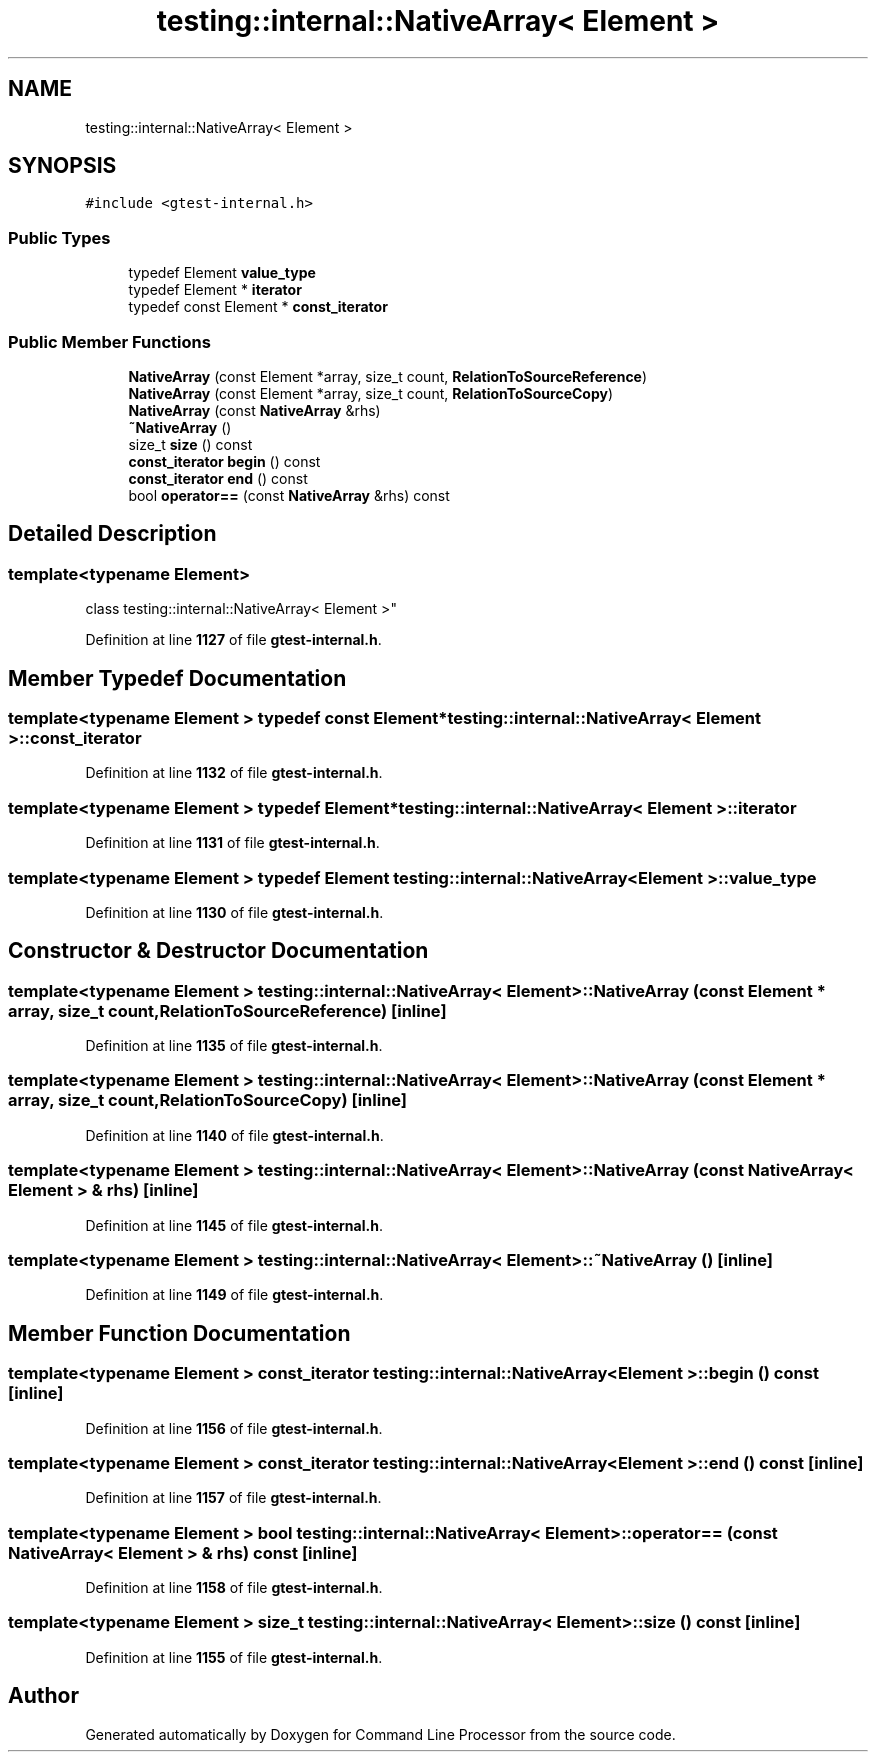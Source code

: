 .TH "testing::internal::NativeArray< Element >" 3 "Wed Nov 3 2021" "Version 0.2.3" "Command Line Processor" \" -*- nroff -*-
.ad l
.nh
.SH NAME
testing::internal::NativeArray< Element >
.SH SYNOPSIS
.br
.PP
.PP
\fC#include <gtest\-internal\&.h>\fP
.SS "Public Types"

.in +1c
.ti -1c
.RI "typedef Element \fBvalue_type\fP"
.br
.ti -1c
.RI "typedef Element * \fBiterator\fP"
.br
.ti -1c
.RI "typedef const Element * \fBconst_iterator\fP"
.br
.in -1c
.SS "Public Member Functions"

.in +1c
.ti -1c
.RI "\fBNativeArray\fP (const Element *array, size_t count, \fBRelationToSourceReference\fP)"
.br
.ti -1c
.RI "\fBNativeArray\fP (const Element *array, size_t count, \fBRelationToSourceCopy\fP)"
.br
.ti -1c
.RI "\fBNativeArray\fP (const \fBNativeArray\fP &rhs)"
.br
.ti -1c
.RI "\fB~NativeArray\fP ()"
.br
.ti -1c
.RI "size_t \fBsize\fP () const"
.br
.ti -1c
.RI "\fBconst_iterator\fP \fBbegin\fP () const"
.br
.ti -1c
.RI "\fBconst_iterator\fP \fBend\fP () const"
.br
.ti -1c
.RI "bool \fBoperator==\fP (const \fBNativeArray\fP &rhs) const"
.br
.in -1c
.SH "Detailed Description"
.PP 

.SS "template<typename Element>
.br
class testing::internal::NativeArray< Element >"
.PP
Definition at line \fB1127\fP of file \fBgtest\-internal\&.h\fP\&.
.SH "Member Typedef Documentation"
.PP 
.SS "template<typename Element > typedef const Element* \fBtesting::internal::NativeArray\fP< Element >::\fBconst_iterator\fP"

.PP
Definition at line \fB1132\fP of file \fBgtest\-internal\&.h\fP\&.
.SS "template<typename Element > typedef Element* \fBtesting::internal::NativeArray\fP< Element >::\fBiterator\fP"

.PP
Definition at line \fB1131\fP of file \fBgtest\-internal\&.h\fP\&.
.SS "template<typename Element > typedef Element \fBtesting::internal::NativeArray\fP< Element >::\fBvalue_type\fP"

.PP
Definition at line \fB1130\fP of file \fBgtest\-internal\&.h\fP\&.
.SH "Constructor & Destructor Documentation"
.PP 
.SS "template<typename Element > \fBtesting::internal::NativeArray\fP< Element >::\fBNativeArray\fP (const Element * array, size_t count, \fBRelationToSourceReference\fP)\fC [inline]\fP"

.PP
Definition at line \fB1135\fP of file \fBgtest\-internal\&.h\fP\&.
.SS "template<typename Element > \fBtesting::internal::NativeArray\fP< Element >::\fBNativeArray\fP (const Element * array, size_t count, \fBRelationToSourceCopy\fP)\fC [inline]\fP"

.PP
Definition at line \fB1140\fP of file \fBgtest\-internal\&.h\fP\&.
.SS "template<typename Element > \fBtesting::internal::NativeArray\fP< Element >::\fBNativeArray\fP (const \fBNativeArray\fP< Element > & rhs)\fC [inline]\fP"

.PP
Definition at line \fB1145\fP of file \fBgtest\-internal\&.h\fP\&.
.SS "template<typename Element > \fBtesting::internal::NativeArray\fP< Element >::~\fBNativeArray\fP ()\fC [inline]\fP"

.PP
Definition at line \fB1149\fP of file \fBgtest\-internal\&.h\fP\&.
.SH "Member Function Documentation"
.PP 
.SS "template<typename Element > \fBconst_iterator\fP \fBtesting::internal::NativeArray\fP< Element >::begin () const\fC [inline]\fP"

.PP
Definition at line \fB1156\fP of file \fBgtest\-internal\&.h\fP\&.
.SS "template<typename Element > \fBconst_iterator\fP \fBtesting::internal::NativeArray\fP< Element >::end () const\fC [inline]\fP"

.PP
Definition at line \fB1157\fP of file \fBgtest\-internal\&.h\fP\&.
.SS "template<typename Element > bool \fBtesting::internal::NativeArray\fP< Element >::operator== (const \fBNativeArray\fP< Element > & rhs) const\fC [inline]\fP"

.PP
Definition at line \fB1158\fP of file \fBgtest\-internal\&.h\fP\&.
.SS "template<typename Element > size_t \fBtesting::internal::NativeArray\fP< Element >::size () const\fC [inline]\fP"

.PP
Definition at line \fB1155\fP of file \fBgtest\-internal\&.h\fP\&.

.SH "Author"
.PP 
Generated automatically by Doxygen for Command Line Processor from the source code\&.
